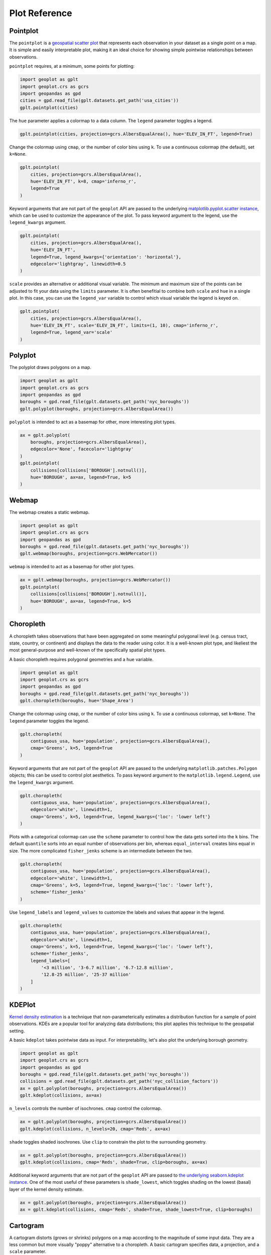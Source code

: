 ==============
Plot Reference
==============

Pointplot
---------

The ``pointplot`` is a `geospatial scatter plot 
<https://en.wikipedia.org/wiki/Scatter_plot>`_ that represents each observation in your dataset
as a single point on a map. It is simple and easily interpretable plot, making it an ideal
choice for showing simple pointwise relationships between observations.

``pointplot`` requires, at a minimum, some points for plotting:

.. code-block:: python

    import geoplot as gplt
    import geoplot.crs as gcrs
    import geopandas as gpd
    cities = gpd.read_file(gplt.datasets.get_path('usa_cities'))
    gplt.pointplot(cities)

.. image:: ../figures/pointplot/pointplot-initial.png


The ``hue`` parameter applies a colormap to a data column. The ``legend`` parameter toggles a
legend.

.. code-block:: python

    gplt.pointplot(cities, projection=gcrs.AlbersEqualArea(), hue='ELEV_IN_FT', legend=True)

.. image:: ../figures/pointplot/pointplot-legend.png

Change the colormap using ``cmap``, or the number of color bins using ``k``. To use a
continuous colormap (the default), set ``k=None``.

.. code-block:: python

    gplt.pointplot(
        cities, projection=gcrs.AlbersEqualArea(),
        hue='ELEV_IN_FT', k=8, cmap='inferno_r',
        legend=True
    )

.. image:: ../figures/pointplot/pointplot-k.png

Keyword arguments that are not part of the ``geoplot`` API are passed to the underlying
`matplotlib.pyplot.scatter instance 
<https://matplotlib.org/3.1.0/api/_as_gen/matplotlib.pyplot.scatter.html>`_,
which can be used to customize the appearance of the
plot. To pass keyword argument to the legend, use the ``legend_kwargs`` argument.

.. code-block:: python

    gplt.pointplot(
        cities, projection=gcrs.AlbersEqualArea(), 
        hue='ELEV_IN_FT',
        legend=True, legend_kwargs={'orientation': 'horizontal'},
        edgecolor='lightgray', linewidth=0.5
    )

.. image:: ../figures/pointplot/pointplot-kwargs.png

``scale`` provides an alternative or additional visual variable. The minimum and maximum size
of the points can be adjusted to fit your data using the ``limits`` parameter. It is often
benefitial to combine both ``scale`` and ``hue`` in a single plot. In this case, you can use
the ``legend_var`` variable to control which visual variable the legend is keyed on.

.. code-block:: python

    gplt.pointplot(
        cities, projection=gcrs.AlbersEqualArea(), 
        hue='ELEV_IN_FT', scale='ELEV_IN_FT', limits=(1, 10), cmap='inferno_r',
        legend=True, legend_var='scale'
    )
.. image:: ../figures/pointplot/pointplot-scale.png

Polyplot
--------

The polyplot draws polygons on a map.

.. code-block:: python

    import geoplot as gplt
    import geoplot.crs as gcrs
    import geopandas as gpd
    boroughs = gpd.read_file(gplt.datasets.get_path('nyc_boroughs'))
    gplt.polyplot(boroughs, projection=gcrs.AlbersEqualArea())

.. image:: ../figures/polyplot/polyplot-initial.png

``polyplot`` is intended to act as a basemap for other, more interesting plot types.

.. code-block:: python

    ax = gplt.polyplot(
        boroughs, projection=gcrs.AlbersEqualArea(),
        edgecolor='None', facecolor='lightgray'
    )
    gplt.pointplot(
        collisions[collisions['BOROUGH'].notnull()],
        hue='BOROUGH', ax=ax, legend=True, k=5
    )

.. image:: ../figures/polyplot/polyplot-stacked.png

Webmap
------

The webmap creates a static webmap.

.. code-block:: python

    import geoplot as gplt
    import geoplot.crs as gcrs
    import geopandas as gpd
    boroughs = gpd.read_file(gplt.datasets.get_path('nyc_boroughs'))
    gplt.webmap(boroughs, projection=gcrs.WebMercator())

.. image:: ../figures/webmap/webmap-initial.png

``webmap`` is intended to act as a basemap for other plot types.

.. code-block:: python

    ax = gplt.webmap(boroughs, projection=gcrs.WebMercator())
    gplt.pointplot(
        collisions[collisions['BOROUGH'].notnull()],
        hue='BOROUGH', ax=ax, legend=True, k=5
    )

.. image:: ../figures/webmap/webmap-stacked.png


Choropleth
----------

A choropleth takes observations that have been aggregated on some meaningful polygonal level
(e.g. census tract, state, country, or continent) and displays the data to the reader using
color. It is a well-known plot type, and likeliest the most general-purpose and well-known of
the specifically spatial plot types.

A basic choropleth requires polygonal geometries and a ``hue`` variable.

.. code-block:: python

    import geoplot as gplt
    import geoplot.crs as gcrs
    import geopandas as gpd
    boroughs = gpd.read_file(gplt.datasets.get_path('nyc_boroughs'))
    gplt.choropleth(boroughs, hue='Shape_Area')

.. image:: ../figures/choropleth/choropleth-initial.png

Change the colormap using ``cmap``, or the number of color bins using ``k``. To use a
continuous colormap, set ``k=None``. The ``legend`` parameter toggles the legend.

.. code-block:: python

    gplt.choropleth(
        contiguous_usa, hue='population', projection=gcrs.AlbersEqualArea(),
        cmap='Greens', k=5, legend=True
    )

.. image:: ../figures/choropleth/choropleth-cmap.png

Keyword arguments that are not part of the ``geoplot`` API are passed to the underlying
``matplotlib.patches.Polygon`` objects; this can be used to control plot aesthetics. To pass
keyword argument to the ``matplotlib.legend.Legend``, use the ``legend_kwargs`` argument.

.. code-block:: python

    gplt.choropleth(
        contiguous_usa, hue='population', projection=gcrs.AlbersEqualArea(),
        edgecolor='white', linewidth=1,
        cmap='Greens', k=5, legend=True, legend_kwargs={'loc': 'lower left'}
    )

.. image:: ../figures/choropleth/choropleth-legend-kwargs.png

Plots with a categorical colormap can use the ``scheme`` parameter to control how the data gets
sorted into the ``k`` bins. The default ``quantile`` sorts into an equal number of observations
per bin, whereas ``equal_interval`` creates bins equal in size. The more complicated
``fisher_jenks`` scheme is an intermediate between the two.

.. code-block:: python

    gplt.choropleth(
        contiguous_usa, hue='population', projection=gcrs.AlbersEqualArea(),
        edgecolor='white', linewidth=1,
        cmap='Greens', k=5, legend=True, legend_kwargs={'loc': 'lower left'},
        scheme='fisher_jenks'
    )

.. image:: ../figures/choropleth/choropleth-scheme.png

Use ``legend_labels`` and ``legend_values`` to customize the labels and values that appear
in the legend.

.. code-block:: python

    gplt.choropleth(
        contiguous_usa, hue='population', projection=gcrs.AlbersEqualArea(),
        edgecolor='white', linewidth=1,
        cmap='Greens', k=5, legend=True, legend_kwargs={'loc': 'lower left'},
        scheme='fisher_jenks',
        legend_labels=[
            '<3 million', '3-6.7 million', '6.7-12.8 million',
            '12.8-25 million', '25-37 million'
        ]
    )

.. image:: ../figures/choropleth/choropleth-labels.png

KDEPlot
-------

`Kernel density estimation <https://en.wikipedia.org/wiki/Kernel_density_estimation>`_ is a
technique that non-parameterically estimates a distribution function for a sample of point
observations. KDEs are a popular tool for analyzing data distributions; this plot applies this
technique to the geospatial setting.

A basic ``kdeplot`` takes pointwise data as input. For interpretability, let's also plot the
underlying borough geometry.

.. code-block:: python

    import geoplot as gplt
    import geoplot.crs as gcrs
    import geopandas as gpd
    boroughs = gpd.read_file(gplt.datasets.get_path('nyc_boroughs'))
    collisions = gpd.read_file(gplt.datasets.get_path('nyc_collision_factors'))
    ax = gplt.polyplot(boroughs, projection=gcrs.AlbersEqualArea())
    gplt.kdeplot(collisions, ax=ax)

.. image:: ../figures/kdeplot/kdeplot-initial.png

``n_levels`` controls the number of isochrones. ``cmap`` control the colormap.

.. code-block:: python

    ax = gplt.polyplot(boroughs, projection=gcrs.AlbersEqualArea())
    gplt.kdeplot(collisions, n_levels=20, cmap='Reds', ax=ax)

.. image:: ../figures/kdeplot/kdeplot-shade.png

``shade`` toggles shaded isochrones. Use ``clip`` to constrain the plot to the surrounding
geometry.

.. code-block:: python

    ax = gplt.polyplot(boroughs, projection=gcrs.AlbersEqualArea())
    gplt.kdeplot(collisions, cmap='Reds', shade=True, clip=boroughs, ax=ax)

.. image:: ../figures/kdeplot/kdeplot-clip.png

Additional keyword arguments that are not part of the ``geoplot`` API are passed to
`the underlying seaborn.kdeplot instance <http://seaborn.pydata.org/generated/seaborn.kdeplot.html#seaborn.kdeplot>`_.
One of the most useful of these parameters is ``shade_lowest``, which toggles shading on the
lowest (basal) layer of the kernel density estimate.

.. code-block:: python

    ax = gplt.polyplot(boroughs, projection=gcrs.AlbersEqualArea())
    ax = gplt.kdeplot(collisions, cmap='Reds', shade=True, shade_lowest=True, clip=boroughs)

.. image:: ../figures/kdeplot/kdeplot-shade-lowest.png

Cartogram
---------

A cartogram distorts (grows or shrinks) polygons on a map according to the magnitude of some
input data. They are a less common but more visually "poppy" alternative to a choropleth.
A basic cartogram specifies data, a projection, and a ``scale`` parameter.

.. code-block:: python

    import geoplot as gplt
    import geoplot.crs as gcrs
    import geopandas as gpd
    contiguous_usa = gpd.read_file(gplt.datasets.get_path('contiguous_usa'))
    gplt.cartogram(contiguous_usa, scale='population', projection=gcrs.AlbersEqualArea())

.. image:: ../figures/cartogram/cartogram-initial.png

Toggle the legend with ``legend``. Keyword arguments can be passed to the legend using the
``legend_kwargs`` argument. These arguments will be passed to the underlying legend.

.. code-block:: python

    gplt.cartogram(
        contiguous_usa, scale='population', projection=gcrs.AlbersEqualArea(),
        legend=True, legend_kwargs={'loc': 'lower right'}
    )

.. image:: ../figures/cartogram/cartogram-trace-legend.png

To add a colormap to the plot, specify ``hue``. Use ``cmap`` to control the colormap used
and ``k`` to control the number of color bins. In this plot we also add a backing outline
of the original state shapes, for better geospatial context.

.. code-block:: python

    ax = gplt.cartogram(
        contiguous_usa, scale='population', projection=gcrs.AlbersEqualArea(),
        legend=True, legend_kwargs={'bbox_to_anchor': (1, 0.9)}, legend_var='hue',
        hue='population', k=5, cmap='Greens'
    )
    gplt.polyplot(contiguous_usa, facecolor='lightgray', edgecolor='white', ax=ax)

.. image:: ../figures/cartogram/cartogram-cmap.png

Use ``legend_labels`` and ``legend_values`` to customize the labels and values that appear
in the legend.

.. code-block:: python

    gplt.cartogram(
        contiguous_usa, scale='population', projection=gcrs.AlbersEqualArea(),
        legend=True, legend_kwargs={'bbox_to_anchor': (1, 0.9)}, legend_var='hue',
        hue='population', k=5, cmap='Greens',
        legend_labels=[
            '<1.4 million', '1.4-3.2 million', '3.2-5.6 million',
            '5.6-9 million', '9-37 million'
        ]
    )

.. image:: ../figures/cartogram/cartogram-legend-labels.png

Use the ``limits`` parameter to adjust the minimum and maximum scaling factors. You can also
pass a custom scaling function to ``scale_func`` to apply a different scale to the plot (the
default scaling function is linear); see the `USA City Elevations demo 
<https://residentmario.github.io/geoplot/examples/usa-city-elevations.html>`_ for an example.

.. code-block:: python

    ax = gplt.cartogram(
        contiguous_usa, scale='population', projection=gcrs.AlbersEqualArea(),
        legend=True, legend_kwargs={'bbox_to_anchor': (1, 0.9)}, legend_var='hue',
        hue='population', k=5, cmap='Greens',
        limits=(0.5, 1)
    )
    gplt.polyplot(contiguous_usa, facecolor='lightgray', edgecolor='white', ax=ax)

.. image:: ../figures/cartogram/cartogram-limits.png

Sankey
------

A `Sankey diagram <https://en.wikipedia.org/wiki/Sankey_diagram>`_ visualizes flow through a
network. It can be used to show the magnitudes of data moving through a system. This plot
brings the Sankey diagram into the geospatial context; useful for analyzing traffic load a road
network, for example, or travel volumes between different airports.

A basic ``sankey`` requires a ``GeoDataFrame`` of ``LineString`` or ``MultiPoint`` geometries.
For interpretability, these examples also include world geometry.

.. code-block:: python

    import geoplot as gplt
    import geoplot.crs as gcrs
    import geopandas as gpd
    la_flights = gpd.read_file(gplt.datasets.get_path('la_flights'))
    world = gpd.read_file(gplt.datasets.get_path('world'))

    ax = gplt.sankey(la_flights, projection=gcrs.Mollweide())
    gplt.polyplot(world, ax=ax, facecolor='lightgray', edgecolor='white')
    ax.set_global(); ax.outline_patch.set_visible(True)

.. image:: ../figures/sankey/sankey-geospatial-context.png

``hue`` adds color gradation to the map. Use ``cmap`` to control the colormap used and ``k``
to control the number of color bins. ``legend`` toggles a legend.

.. code-block:: python

    ax = gplt.sankey(
        la_flights, projection=gcrs.Mollweide(),
        scale='Passengers', hue='Passengers', k=5, cmap='Greens', legend=True
    )
    gplt.polyplot(
        world, ax=ax, facecolor='lightgray', edgecolor='white'
    )
    ax.set_global(); ax.outline_patch.set_visible(True)

.. image:: ../figures/sankey/sankey-cmap.png

``scale`` adds volumetric scaling to the plot. ``limits`` can be used to control the minimum
and maximum line width.

.. code-block:: python

    ax = gplt.sankey(
        la_flights, projection=gcrs.Mollweide(),
        scale='Passengers', limits=(1, 10),
        hue='Passengers', k=5, cmap='Greens', legend=True
    )
    gplt.polyplot(
        world, ax=ax, facecolor='lightgray', edgecolor='white'
    )
    ax.set_global(); ax.outline_patch.set_visible(True)

.. image:: ../figures/sankey/sankey-scale.png

Keyword arguments can be passed to the legend using the ``legend_kwargs`` argument. These
arguments will be passed to the underlying legend.

.. code-block:: python

    ax = gplt.sankey(
        la_flights, projection=gcrs.Mollweide(),
        scale='Passengers', limits=(1, 10),
        hue='Passengers', k=5, cmap='Greens',
        legend=True, legend_kwargs={'loc': 'lower left'}
    )
    gplt.polyplot(
        world, ax=ax, facecolor='lightgray', edgecolor='white'
    )
    ax.set_global(); ax.outline_patch.set_visible(True)

.. image:: ../figures/sankey/sankey-legend-kwargs.png

Quadtree
--------

A quadtree is a tree data structure which splits a space into increasingly small rectangular
fractals. This plot takes a sequence of point or polygonal geometries as input and builds a
choropleth out of their centroids, where each region is a fractal quadrangle with at least
``nsig`` observations.

A quadtree demonstrates density quite effectively. It's more flexible than a conventional
choropleth, and given a sufficiently large number of points `can construct a very detailed
view of a space <https://i.imgur.com/n2xlycT.png>`_.

A simple ``quadtree`` specifies a dataset. It's recommended to also set a maximum number of
observations per bin, ``nmax``. The smaller the ``nmax``, the more detailed the plot (the
minimum value is 1).

.. code-block:: python

    import geoplot as gplt
    import geoplot.crs as gcrs
    collisions = gpd.read_file(gplt.datasets.get_path('nyc_collision_factors'))
    gplt.quadtree(collisions, nmax=1)

.. image:: ../figures/quadtree/quadtree-initial.png

Use ``clip`` to clip the result to surrounding geometry.  Note that if the clip geometry is
complicated, this operation will take a long time; consider simplifying complex geometries with
``simplify`` to speed it up.

Keyword arguments that are not part of the ``geoplot`` API are passed to the
`underlying matplotlib.patches.Patch instances
<https://matplotlib.org/3.1.0/api/_as_gen/matplotlib.patches.Patch.html>`_, which can be used
to customize the appearance of the plot.

.. code-block:: python

    gplt.quadtree(
        collisions, nmax=1,
        projection=gcrs.AlbersEqualArea(), clip=boroughs.simplify(0.001),
        facecolor='lightgray', edgecolor='white'
    )

.. image:: ../figures/quadtree/quadtree-clip.png

A basic clipped quadtree plot such as this can be used as an alternative to ``polyplot`` as
a basemap.

.. code-block:: python

    ax = gplt.quadtree(
        collisions, nmax=1,
        projection=gcrs.AlbersEqualArea(), clip=boroughs,
        facecolor='lightgray', edgecolor='white', zorder=0
    )
    gplt.pointplot(collisions, s=1, ax=ax)

.. image:: ../figures/quadtree/quadtree-basemap.png

Use ``hue`` to add color as a visual variable to the plot. ``cmap`` controls the colormap
used. ``legend`` toggles the legend. The individual values of the points included in the
partitions are aggregated, and each partition is colormapped based on this aggregate value.

This type of plot is an effective gauge of distribution: the less random the plot output, the
more spatially correlated the variable.

The default aggregation function is ``np.mean``, but you can configure the aggregation
by passing a different function to ``agg``.

.. code-block:: python

    gplt.quadtree(
        collisions, nmax=1,
        projection=gcrs.AlbersEqualArea(), clip=boroughs,
        hue='NUMBER OF PEDESTRIANS INJURED', cmap='Reds', k=5,
        edgecolor='white', legend=True
    )

.. image:: ../figures/quadtree/quadtree-hue.png

Change the number of bins by specifying an alternative ``k`` value. To use a continuous
colormap, explicitly specify ``k=None``.  You can change the binning sceme with ``scheme``.
The default is ``quantile``, which bins observations into classes of different sizes but the
same numbers of observations. ``equal_interval`` will creates bins that are the same size, but
potentially containing different numbers of observations. The more complicated ``fisher_jenks``
scheme is an intermediate between the two.

.. code-block:: python

    gplt.quadtree(
        collisions, nmax=1,
        projection=gcrs.AlbersEqualArea(), clip=boroughs,
        hue='NUMBER OF PEDESTRIANS INJURED', cmap='Reds', k=None,
        edgecolor='white', legend=True,
    )

.. image:: ../figures/quadtree/quadtree-k.png

Here is a demo of an alternative aggregation function.

.. code-block:: python

    gplt.quadtree(
        collisions, nmax=1, agg=np.max,
        projection=gcrs.AlbersEqualArea(), clip=boroughs,
        hue='NUMBER OF PEDESTRIANS INJURED', cmap='Reds', k=None
        edgecolor='white', legend=True
    )

.. image:: ../figures/quadtree/quadtree-agg.png

Voronoi
-------

The `Voronoi region <https://en.wikipedia.org/wiki/Voronoi_diagram>`_ of an point is the set
of points which is closer to that point than to any other observation in a dataset. A Voronoi
diagram is a space-filling diagram that constructs all of the Voronoi regions of a dataset and
plots them.

Voronoi plots are efficient for judging point density and, combined with colormap, can be used
to infer regional trends in a set of data.

Due to limitations with ``matplotlib``, ``voronoi`` diagrams in ``geoplot`` are limited in size
to a few thousand polygons.

A basic ``voronoi`` specifies some point data. We overlay geometry to aid interpretability.

.. code-block:: python

    ax = gplt.voronoi(injurious_collisions.head(1000))
    gplt.polyplot(boroughs, ax=ax)

.. image:: ../figures/voronoi/voronoi-simple.png

Use ``clip`` to clip the result to surrounding geometry. This is recommended in most cases.
Note that if the clip geometry is complicated, this operation will take a long time; consider
simplifying complex geometries with ``simplify`` to speed it up.

.. code-block:: python

    ax = gplt.voronoi(
        injurious_collisions.head(100),
        clip=boroughs.simplify(0.001), projection=gcrs.AlbersEqualArea()
    )
    gplt.polyplot(boroughs, ax=ax)

.. image:: ../figures/voronoi/voronoi-clip.png

Use ``hue`` to add color as a visual variable to the plot. Change the colormap using ``cmap``,
or the number of color bins using ``k``. To use a continuous colormap, set ``k=None``.
``legend`` toggles the legend.

.. code-block:: python

    ax = gplt.voronoi(
        injurious_collisions.head(1000), projection=gcrs.AlbersEqualArea(),
        clip=boroughs.simplify(0.001),
        hue='NUMBER OF PERSONS INJURED', k=3, cmap='Reds',
        legend=True
    )
    gplt.polyplot(boroughs, ax=ax)

.. image:: ../figures/voronoi/voronoi-cmap.png

Keyword arguments that are not part of the ``geoplot`` API are passed to the underlying
``matplotlib``
`Polygon patches <http://matplotlib.org/api/patches_api.html#matplotlib.patches.Polygon>`_,
which can be used to customize the appearance of the plot. To pass keyword argument to the
legend, use the ``legend_kwargs`` argument.

.. code-block:: python

    ax = gplt.voronoi(
        injurious_collisions.head(1000), projection=gcrs.AlbersEqualArea(),
        clip=boroughs.simplify(0.001),
        hue='NUMBER OF PERSONS INJURED', k=3, cmap='Reds',
        legend=True,
        edgecolor='white', legend_kwargs={'loc': 'upper left'}
    )
    gplt.polyplot(boroughs, edgecolor='black', zorder=1, ax=ax)

.. image:: ../figures/voronoi/voronoi-kwargs.png

To use a continuous colormap, explicitly specify ``k=None``.  You can change the binning sceme
with ``scheme``. The default is ``quantile``, which bins observations into classes of different
sizes but the same numbers of observations. ``equal_interval`` will creates bins that are the
same size, but potentially containing different numbers of observations. The more complicated
``fisher_jenks`` scheme is an intermediate between the two.

.. code-block:: python

    ax = gplt.voronoi(
        injurious_collisions.head(1000), projection=gcrs.AlbersEqualArea(),
        clip=boroughs.simplify(0.001),
        hue='NUMBER OF PERSONS INJURED', k=5, cmap='Reds', k=None,
        legend=True,
        edgecolor='white'
    )
    gplt.polyplot(boroughs, edgecolor='black', zorder=1, ax=ax)

.. image:: ../figures/voronoi/voronoi-scheme.png